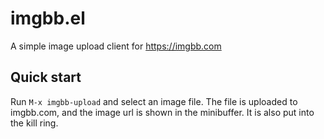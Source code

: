 * imgbb.el
A simple image upload client for https://imgbb.com
** Quick start
Run =M-x imgbb-upload= and select an image file. The file is uploaded to imgbb.com, and the image url is shown in the minibuffer. It is also put into the kill ring.
